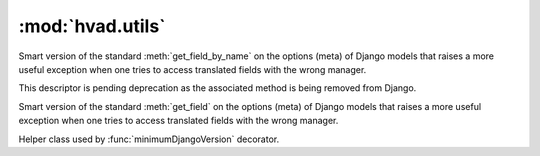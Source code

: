#################
:mod:`hvad.utils`
#################

.. module:: hvad.utils

.. function:: get_cached_translation(instance)

    Returns the cached translation from an instance or ``None``.
    Encapsulates a :func:`getattr` using the model's **translations_cache**.

.. function:: set_cached_translation(instance, translation)

    Sets the currently cached translation for the instance, and returns the
    translation that was loaded before the call. Passing ``None`` as translation
    will unload current translation and let the instance untranslated.

.. function:: combine(trans, klass)

    Combines a :term:`Shared Model` with a :term:`Translations Model` by taking
    the :term:`Translations Model` and setting it onto the
    :term:`Shared Model`'s translations cache.

    **klass** is the :term:`Shared Model` class. This argument is required as there
    is no way to distinguish a translation of a proxy model from that of a concrete
    model otherwise.

    This function is only intended for loading models from the database. For other
    uses, :func:`set_cached_translation` should be used instead.

.. function:: get_translation(instance, language_code=None)

    Returns the translation for an instance, in the specified language. If given
    language is None, uses :func:`~django.utils.translation.get_language` to get
    current language.

    Encapsulates a :func:`getattr` using the model's **translations_accessor** and
    a call to its :meth:`~django.db.models.query.QuerySet.get` method using the
    instance's primary key and given language_code as filters.

.. function:: load_translation(instance, language, enforce=False)

    Returns the translation for an instance.

    * If ``enforce`` is False, then ``language`` is used as a default language,
      if the ``instance`` has no language currently loaded.
    * If ``enforce`` is True, then ``language`` will be enforced upon the
      translation, ignoring cached translation if it is not in the given
      language.

    A valid translation instance is always returned. It will be loaded from the
    database as required. If this fails, a new, empty, ready-to-use translation
    will be returned.

    The instance itself is untouched.

.. function:: get_translation_aware_manager(model)

    Returns a manager for a normal model that is aware of translations and can
    filter over translated fields on translated models related to this normal
    model. 

.. class:: SmartGetFieldByName

    Smart version of the standard :meth:`get_field_by_name` on the options
    (meta) of Django models that raises a more useful exception when one tries
    to access translated fields with the wrong manager.

    This descriptor is pending deprecation as the associated method is being
    removed from Django.

    .. method:: __init__(self, real)

        Retains a reference to the actual method this descriptor is replacing.
    
    .. method:: __call__(self, meta, name)

        Catches improper use of the ``get_field_by_name`` method to access
        translated fields and raise a ``WrongManager`` exception.

.. class:: SmartGetField

    Smart version of the standard :meth:`get_field` on the options
    (meta) of Django models that raises a more useful exception when one tries
    to access translated fields with the wrong manager.

    .. method:: __init__(self, real)

        Retains a reference to the actual method this descriptor is replacing.

    .. method:: __call__(self, meta, name)

        Catches improper use of the ``get_field`` method to access
        translated fields and raise a ``WrongManager`` exception.

.. class:: _MinimumDjangoVersionDescriptor

    Helper class used by :func:`minimumDjangoVersion` decorator.

.. function:: minimumDjangoVersion(*args)

    Decorator that will catch attempts to use methods on a Django version that
    does not support them and raise a helpful exception.

    Arguments must be the minimum allowable Django version, the will be compared
    against the ``django.VERSION`` tuple.

.. function:: settings_updater(func):

    Decorator for setting globals depending on Django settings. It simply invokes
    the decorated function immediately, then calls it again every time the
    ``setting_changed`` signal is sent by Django.
